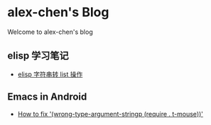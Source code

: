 #+HTML_HEAD: <link rel="stylesheet" type="text/css" href="stylesheets/worg.css"/>
#+AUTHOR: alex
#+CREATOR: alex
#+EMAIL: yuanzhang93.chen@gmail.com
#+OPTIONS: toc:nil ^:nil num:nil
#+STARTUP: showall

* alex-chen's Blog
Welcome to alex-chen's blog

** elisp 学习笔记
- [[file:source/elisp-%E5%AD%97%E7%AC%A6%E4%B8%B2%E8%BD%AClist.html][elisp 字符串转 list 操作]]

** Emacs in Android
- [[file:source/fixEmacsInAndroid-stringp-error.html][How to fix '(wrong-type-argument-stringp (require . t-mouse))']]
